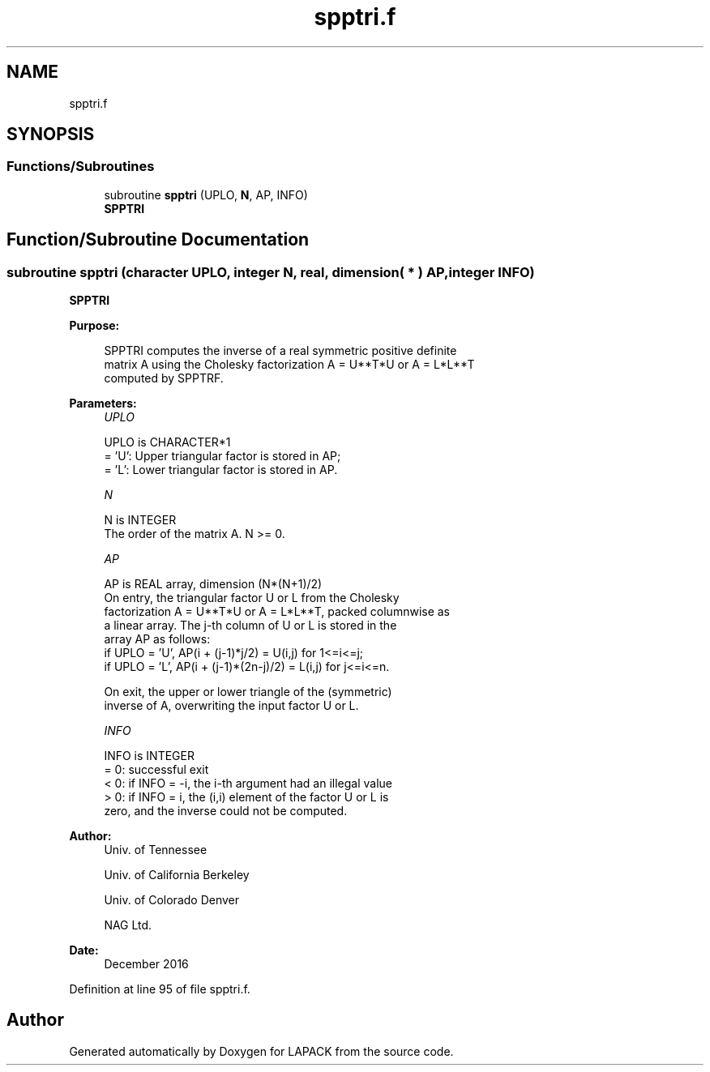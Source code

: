 .TH "spptri.f" 3 "Tue Nov 14 2017" "Version 3.8.0" "LAPACK" \" -*- nroff -*-
.ad l
.nh
.SH NAME
spptri.f
.SH SYNOPSIS
.br
.PP
.SS "Functions/Subroutines"

.in +1c
.ti -1c
.RI "subroutine \fBspptri\fP (UPLO, \fBN\fP, AP, INFO)"
.br
.RI "\fBSPPTRI\fP "
.in -1c
.SH "Function/Subroutine Documentation"
.PP 
.SS "subroutine spptri (character UPLO, integer N, real, dimension( * ) AP, integer INFO)"

.PP
\fBSPPTRI\fP  
.PP
\fBPurpose: \fP
.RS 4

.PP
.nf
 SPPTRI computes the inverse of a real symmetric positive definite
 matrix A using the Cholesky factorization A = U**T*U or A = L*L**T
 computed by SPPTRF.
.fi
.PP
 
.RE
.PP
\fBParameters:\fP
.RS 4
\fIUPLO\fP 
.PP
.nf
          UPLO is CHARACTER*1
          = 'U':  Upper triangular factor is stored in AP;
          = 'L':  Lower triangular factor is stored in AP.
.fi
.PP
.br
\fIN\fP 
.PP
.nf
          N is INTEGER
          The order of the matrix A.  N >= 0.
.fi
.PP
.br
\fIAP\fP 
.PP
.nf
          AP is REAL array, dimension (N*(N+1)/2)
          On entry, the triangular factor U or L from the Cholesky
          factorization A = U**T*U or A = L*L**T, packed columnwise as
          a linear array.  The j-th column of U or L is stored in the
          array AP as follows:
          if UPLO = 'U', AP(i + (j-1)*j/2) = U(i,j) for 1<=i<=j;
          if UPLO = 'L', AP(i + (j-1)*(2n-j)/2) = L(i,j) for j<=i<=n.

          On exit, the upper or lower triangle of the (symmetric)
          inverse of A, overwriting the input factor U or L.
.fi
.PP
.br
\fIINFO\fP 
.PP
.nf
          INFO is INTEGER
          = 0:  successful exit
          < 0:  if INFO = -i, the i-th argument had an illegal value
          > 0:  if INFO = i, the (i,i) element of the factor U or L is
                zero, and the inverse could not be computed.
.fi
.PP
 
.RE
.PP
\fBAuthor:\fP
.RS 4
Univ\&. of Tennessee 
.PP
Univ\&. of California Berkeley 
.PP
Univ\&. of Colorado Denver 
.PP
NAG Ltd\&. 
.RE
.PP
\fBDate:\fP
.RS 4
December 2016 
.RE
.PP

.PP
Definition at line 95 of file spptri\&.f\&.
.SH "Author"
.PP 
Generated automatically by Doxygen for LAPACK from the source code\&.
